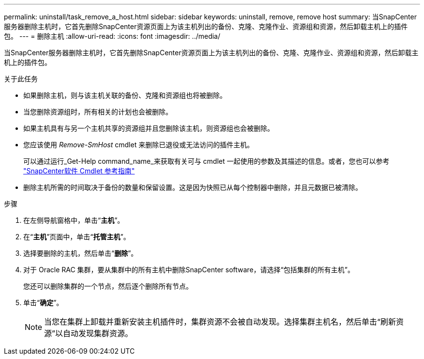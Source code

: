 ---
permalink: uninstall/task_remove_a_host.html 
sidebar: sidebar 
keywords: uninstall, remove, remove host 
summary: 当SnapCenter服务器删除主机时，它首先删除SnapCenter资源页面上为该主机列出的备份、克隆、克隆作业、资源组和资源，然后卸载主机上的插件包。 
---
= 删除主机
:allow-uri-read: 
:icons: font
:imagesdir: ../media/


[role="lead"]
当SnapCenter服务器删除主机时，它首先删除SnapCenter资源页面上为该主机列出的备份、克隆、克隆作业、资源组和资源，然后卸载主机上的插件包。

.关于此任务
* 如果删除主机，则与该主机关联的备份、克隆和资源组也将被删除。
* 当您删除资源组时，所有相关的计划也会被删除。
* 如果主机具有与另一个主机共享的资源组并且您删除该主机，则资源组也会被删除。
* 您应该使用 _Remove-SmHost_ cmdlet 来删除已退役或无法访问的插件主机。
+
可以通过运行_Get-Help command_name_来获取有关可与 cmdlet 一起使用的参数及其描述的信息。或者，您也可以参考 https://docs.netapp.com/us-en/snapcenter-cmdlets/index.html["SnapCenter软件 Cmdlet 参考指南"^]

* 删除主机所需的时间取决于备份的数量和保留设置。这是因为快照已从每个控制器中删除，并且元数据已被清除。


.步骤
. 在左侧导航窗格中，单击“*主机*”。
. 在“*主机*”页面中，单击“*托管主机*”。
. 选择要删除的主机，然后单击“*删除*”。
. 对于 Oracle RAC 集群，要从集群中的所有主机中删除SnapCenter software，请选择“包括集群的所有主机”。
+
您还可以删除集群的一个节点，然后逐个删除所有节点。

. 单击“*确定*”。
+

NOTE: 当您在集群上卸载并重新安装主机插件时，集群资源不会被自动发现。选择集群主机名，然后单击“刷新资源”以自动发现集群资源。


